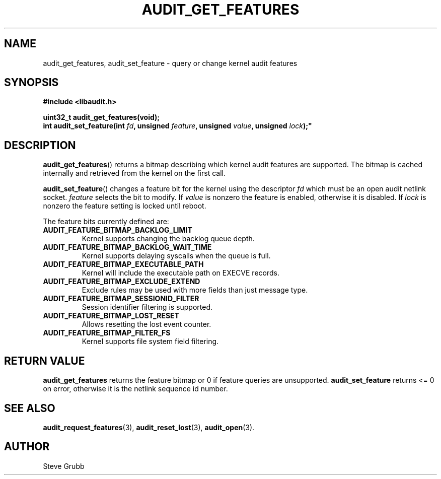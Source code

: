 .TH "AUDIT_GET_FEATURES" "3" "July 2025" "Red Hat" "Linux Audit API"
.SH NAME
audit_get_features, audit_set_feature \- query or change kernel audit features
.SH SYNOPSIS
.B #include <libaudit.h>
.sp
.BI "uint32_t audit_get_features(void);"
.br
.BI "int audit_set_feature(int " fd ", unsigned " feature ", unsigned " value ", unsigned " lock );"
.SH DESCRIPTION
.BR audit_get_features ()
returns a bitmap describing which kernel audit features are supported.  The bitmap is cached internally and retrieved from the kernel on the first call.
.PP
.BR audit_set_feature ()
changes a feature bit for the kernel using the descriptor
.I fd
which must be an open audit netlink socket.
.I feature
selects the bit to modify.  If
.I value
is nonzero the feature is enabled, otherwise it is disabled.  If
.I lock
is nonzero the feature setting is locked until reboot.
.PP
The feature bits currently defined are:
.TP
.B AUDIT_FEATURE_BITMAP_BACKLOG_LIMIT
Kernel supports changing the backlog queue depth.
.TP
.B AUDIT_FEATURE_BITMAP_BACKLOG_WAIT_TIME
Kernel supports delaying syscalls when the queue is full.
.TP
.B AUDIT_FEATURE_BITMAP_EXECUTABLE_PATH
Kernel will include the executable path on EXECVE records.
.TP
.B AUDIT_FEATURE_BITMAP_EXCLUDE_EXTEND
Exclude rules may be used with more fields than just message type.
.TP
.B AUDIT_FEATURE_BITMAP_SESSIONID_FILTER
Session identifier filtering is supported.
.TP
.B AUDIT_FEATURE_BITMAP_LOST_RESET
Allows resetting the lost event counter.
.TP
.B AUDIT_FEATURE_BITMAP_FILTER_FS
Kernel supports file system field filtering.
.SH RETURN VALUE
.BR audit_get_features
returns the feature bitmap or 0 if feature queries are unsupported.  
.BR audit_set_feature
returns \<= 0 on error, otherwise it is the netlink sequence id number.
.SH SEE ALSO
.BR audit_request_features (3),
.BR audit_reset_lost (3),
.BR audit_open (3).
.SH AUTHOR
Steve Grubb
